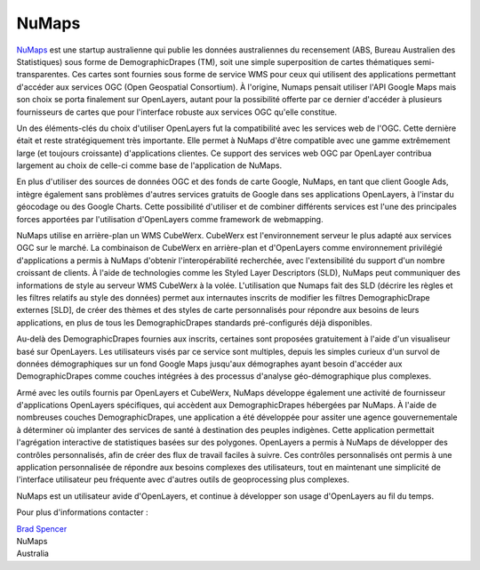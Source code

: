 .. _`NuMaps`: http://www.numaps.com.au/

.. _numaps_study:

NuMaps
======

`NuMaps`_ est une startup australienne qui publie les données australiennes du recensement (ABS, Bureau Australien des Statistiques) sous forme de DemographicDrapes (TM), soit une simple superposition de cartes thématiques semi-transparentes. Ces cartes sont fournies sous forme de service WMS pour ceux qui utilisent des applications permettant d'accéder aux services OGC (Open Geospatial Consortium). À l'origine, Numaps pensait utiliser l'API Google Maps mais son choix se porta finalement sur OpenLayers, autant pour la possibilité offerte par ce dernier d'accéder à plusieurs fournisseurs de cartes que pour l'interface robuste aux services OGC qu'elle constitue.

.. image:: _static/numaps_interface.jpg
   :align: right

Un des éléments-clés du choix d'utiliser OpenLayers fut la compatibilité avec les services web de l'OGC. Cette dernière était et reste stratégiquement très importante. Elle permet à NuMaps d'être compatible avec une gamme extrêmement large (et toujours croissante) d'applications clientes. Ce support des services web OGC par OpenLayer contribua largement au choix de celle-ci comme base de l'application de NuMaps.

En plus d'utiliser des sources de données OGC et des fonds de carte Google, NuMaps, en tant que client Google Ads, intègre également sans problèmes d'autres services gratuits de Google dans ses applications OpenLayers, à l'instar du géocodage ou des Google Charts. Cette possibilité d'utiliser et de combiner différents services est l'une des principales forces apportées par l'utilisation d'OpenLayers comme framework de webmapping.

NuMaps utilise en arrière-plan un WMS CubeWerx. CubeWerx est l'environnement serveur le plus adapté aux services OGC sur le marché. La combinaison de CubeWerx en arrière-plan et d'OpenLayers comme environnement privilégié d'applications a permis à NuMaps d'obtenir l'interopérabilité recherchée, avec l'extensibilité du support d'un nombre croissant de clients. À l'aide de technologies comme les Styled Layer Descriptors (SLD), NuMaps peut communiquer des informations de style au serveur WMS CubeWerx à la volée. L'utilisation que Numaps fait des SLD (décrire les règles et les filtres relatifs au style des données) permet aux internautes inscrits de modifier les filtres DemographicDrape externes [SLD], de créer des thèmes et des styles de carte personnalisés pour répondre aux besoins de leurs applications, en plus de tous les DemographicDrapes standards pré-configurés déjà disponibles.

.. image:: _static/numaps_styler.jpg
   :align: left 

Au-delà des DemographicDrapes fournies aux inscrits, certaines sont proposées gratuitement à l'aide d'un visualiseur basé sur OpenLayers. Les utilisateurs visés par ce service sont multiples, depuis les simples curieux d'un survol de données démographiques sur un fond Google Maps jusqu'aux démographes ayant besoin d'accéder aux DemographicDrapes comme couches intégrées à des processus d'analyse géo-démographique plus complexes.

Armé avec les outils fournis par OpenLayers et CubeWerx, NuMaps développe également une activité de fournisseur d'applications OpenLayers spécifiques, qui accèdent aux DemographicDrapes hébergées par NuMaps. À l'aide de nombreuses couches DemographicDrapes, une application a été développée pour assiter une agence gouvernementale à déterminer où implanter des services de santé à destination des peuples indigènes. Cette application permettait l'agrégation interactive de statistiques basées sur des polygones. OpenLayers a permis à NuMaps de développer des contrôles personnalisés, afin de créer des flux de travail faciles à suivre. Ces contrôles personnalisés ont permis à une application personnalisée de répondre aux besoins complexes des utilisateurs, tout en maintenant une simplicité de l'interface utilisateur peu fréquente avec d'autres outils de geoprocessing plus complexes.

NuMaps est un utilisateur avide d'OpenLayers, et continue à développer son usage d'OpenLayers au fil du temps.

.. _`Brad Spencer`: brad@numaps.com.au

Pour plus d'informations contacter :

|  `Brad Spencer`_
|  NuMaps
|  Australia

